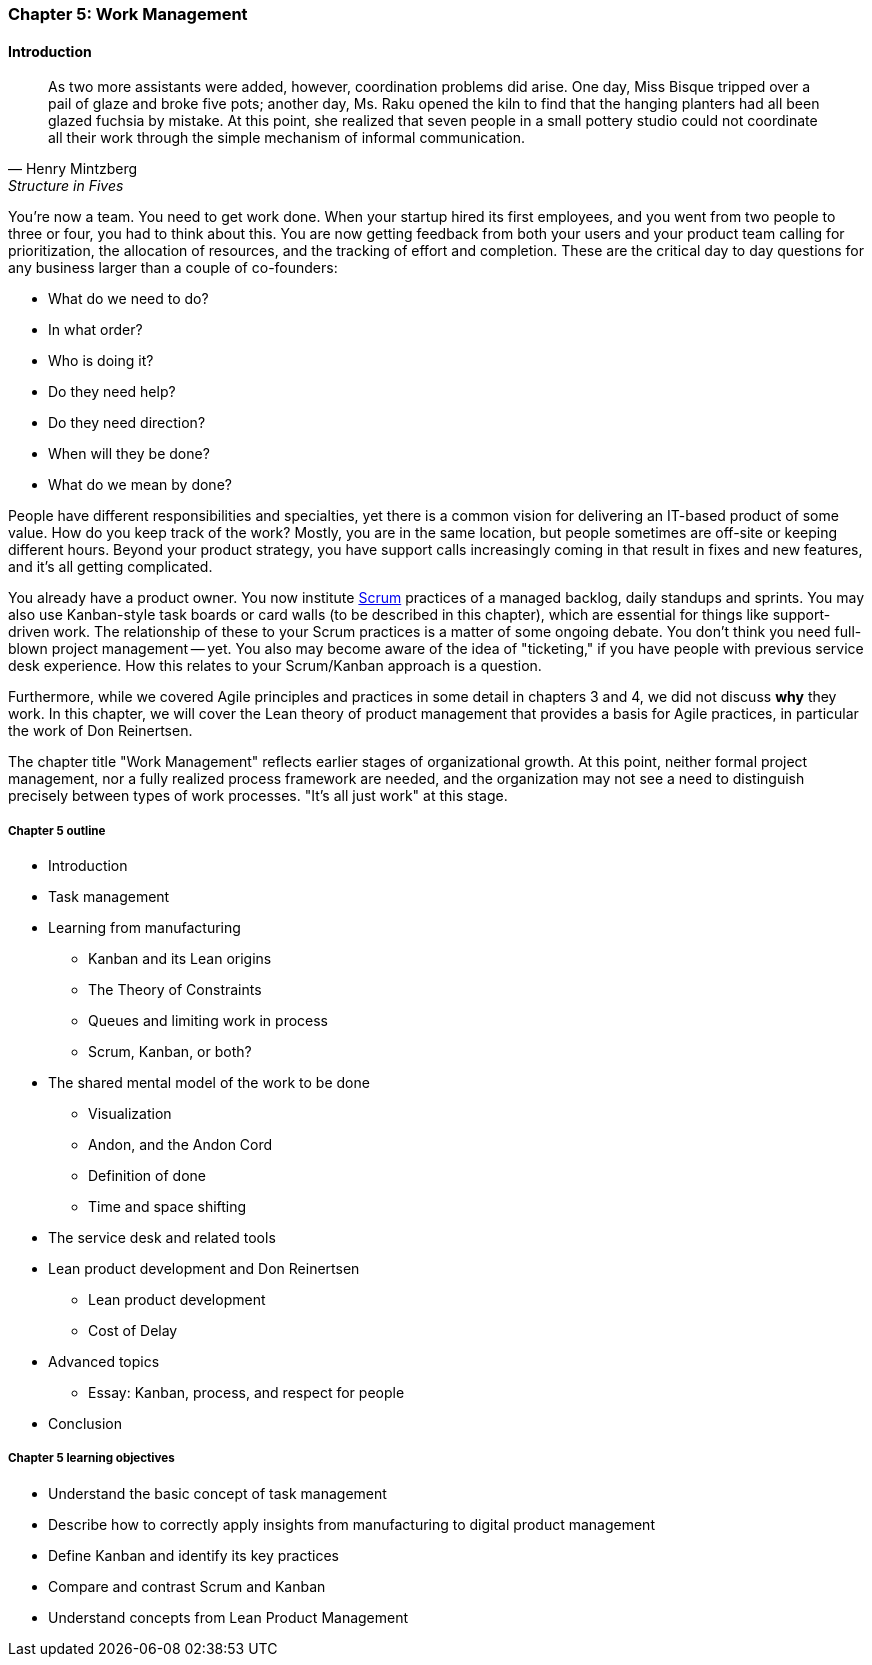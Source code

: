 
anchor:work-management[]

=== Chapter 5: Work Management

==== Introduction

[quote, Henry Mintzberg, Structure in Fives]
As two more assistants were added, however, coordination problems did arise. One day, Miss Bisque tripped over a pail of glaze and broke five pots; another day, Ms. Raku opened the kiln to find that the hanging planters had all been glazed fuchsia by mistake. At this point, she realized that seven people in a small pottery studio could not coordinate all their work through the simple mechanism of informal communication.

You're now a team. You need to get work done. When your startup hired its first employees, and you went from two people to three or four, you had to think about this. You are now getting feedback from both your users and your product team calling for prioritization, the allocation of resources, and the tracking of effort and completion. These are the critical day to day questions for any business larger than a couple of co-founders:

* What do we need to do?
* In what order?
* Who is doing it?
* Do they need help?
* Do they need direction?
* When will they be done?
* What do we mean by done?

People have different responsibilities and specialties, yet there is a common vision for delivering an IT-based product of some value. How do you keep track of the work? Mostly, you are in the same location, but people sometimes are off-site or keeping different hours. Beyond your product strategy, you have support calls increasingly coming in that result in fixes and new features, and it's all getting complicated.

You already have a product owner. You now institute xref:Scrum[Scrum] practices of a managed backlog, daily standups and sprints. You may also use Kanban-style task boards or card walls (to be described in this chapter), which are essential for things like support-driven work. The relationship of these to your Scrum practices is a matter of some ongoing debate. You don't think you need full-blown project management -- yet. You also may become aware of the idea of "ticketing," if you have people with previous service desk experience. How this relates to your Scrum/Kanban approach is a question.

Furthermore, while we covered Agile principles and practices in some detail in chapters 3 and 4, we did not discuss *why* they work. In this chapter, we will cover the Lean theory of product management that provides a basis for Agile practices, in particular the work of Don Reinertsen.

The chapter title "Work Management" reflects earlier stages of organizational growth. At this point, neither formal project management, nor a fully realized process framework are needed, and the organization may not see a need to distinguish precisely between types of work processes. "It's all just work" at this stage.

===== Chapter 5 outline

* Introduction
* Task management
* Learning from manufacturing
** Kanban and its Lean origins
** The Theory of Constraints
** Queues and limiting work in process
** Scrum, Kanban, or both?
* The shared mental model of the work to be done
** Visualization
** Andon, and the Andon Cord
** Definition of done
** Time and space shifting
* The service desk and related tools
* Lean product development and Don Reinertsen
** Lean product development
** Cost of Delay
* Advanced topics
** Essay: Kanban, process, and respect for people
* Conclusion


===== Chapter 5 learning objectives

* Understand the basic concept of task management
* Describe how to correctly apply insights from manufacturing to digital product management
* Define Kanban and identify its key practices
* Compare and contrast Scrum and Kanban
* Understand concepts from Lean Product Management
